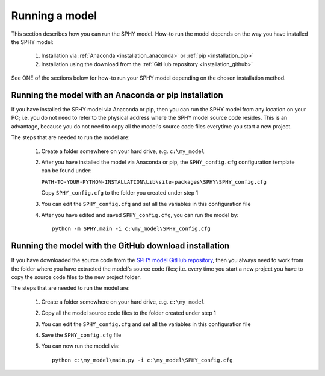 ===============
Running a model
===============

This section describes how you can run the SPHY model. How-to run the model depends on the way you have installed
the SPHY model:

    1. Installation via :ref:`Anaconda <installation_anaconda>` or :ref:`pip <installation_pip>`
    
    2. Installation using the download from the :ref:`GitHub repository <installation_github>`
    
See ONE of the sections below for how-to run your SPHY model depending on the chosen installation method.


Running the model with an Anaconda or pip installation
------------------------------------------------------

If you have installed the SPHY model via Anaconda or pip, then you can run the SPHY model from any location
on your PC; i.e. you do not need to refer to the physical address where the SPHY model source code resides.
This is an advantage, because you do not need to copy all the model's source code files everytime you start
a new project.

The steps that are needed to run the model are:

  1. Create a folder somewhere on your hard drive, e.g. ``c:\my_model``
  
  2. After you have installed the model via Anaconda or pip, the ``SPHY_config.cfg`` configuration template can be found under:
  
     ``PATH-TO-YOUR-PYTHON-INSTALLATION\Lib\site-packages\SPHY\SPHY_config.cfg``
     
     Copy ``SPHY_config.cfg`` to the folder you created under step 1
     
     
  3. You can edit the ``SPHY_config.cfg`` and set all the variables in this configuration file
  
  4. After you have edited and saved ``SPHY_config.cfg``, you can run the model by::

         python -m SPHY.main -i c:\my_model\SPHY_config.cfg   


Running the model with the GitHub download installation
-------------------------------------------------------

If you have downloaded the source code from the `SPHY model GitHub repository <https://github.com/WilcoTerink/SPHY>`_, then you always
need to work from the folder where you have extracted the model's source code files; i.e. every time you start a new project you
have to copy the source code files to the new project folder.

The steps that are needed to run the model are:

  1. Create a folder somewhere on your hard drive, e.g. ``c:\my_model``
  
  2. Copy all the model source code files to the folder created under step 1
  
  3. You can edit the ``SPHY_config.cfg`` and set all the variables in this configuration file
  
  4. Save the ``SPHY_config.cfg`` file
  
  5. You can now run the model via:: 
  
         python c:\my_model\main.py -i c:\my_model\SPHY_config.cfg
         


    

